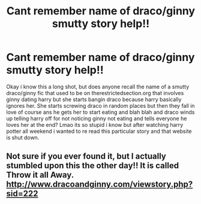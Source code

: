#+TITLE: Cant remember name of draco/ginny smutty story help!!

* Cant remember name of draco/ginny smutty story help!!
:PROPERTIES:
:Author: Sleepisfun28
:Score: 2
:DateUnix: 1496386477.0
:DateShort: 2017-Jun-02
:END:
Okay i know this a long shot, but does anyone recall the name of a smutty draco/ginny fic that used to be on therestrictedsection.org that involves ginny dating harry but she starts bangin draco because harry basically ignores her. She starts screwing draco in random places but then they fall in love of course ans he gets her to start eating and blah blah and draco winds up telling harry off for not noticing ginny not eating and tells everyone he loves her at the end? Lmao its so stupid i know but after watching harry potter all weekend i wanted to re read this particular story and that website is shut down.


** Not sure if you ever found it, but I actually stumbled upon this the other day!! It is called Throw it all Away. [[http://www.dracoandginny.com/viewstory.php?sid=222]]
:PROPERTIES:
:Author: Bookworm987
:Score: 1
:DateUnix: 1510039350.0
:DateShort: 2017-Nov-07
:END:
